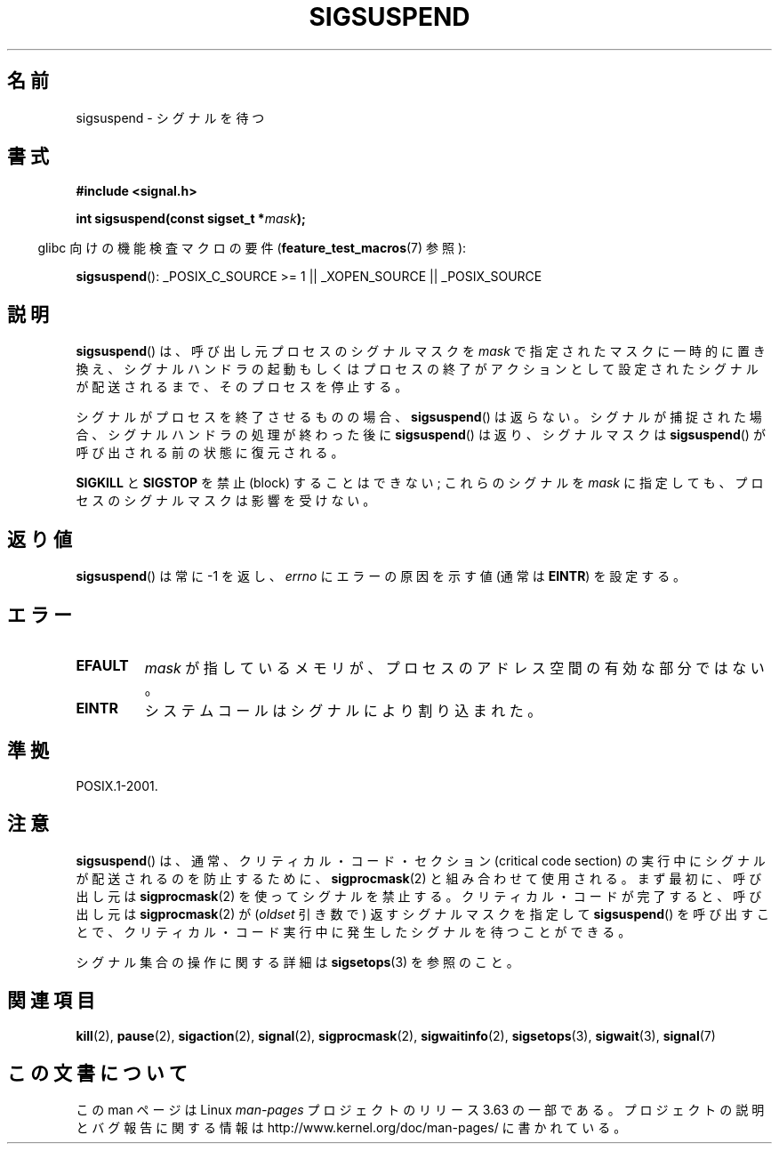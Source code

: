 .\" Copyright (c) 2005 Michael Kerrisk
.\" based on earlier work by faith@cs.unc.edu and
.\" Mike Battersby <mib@deakin.edu.au>
.\"
.\" %%%LICENSE_START(VERBATIM)
.\" Permission is granted to make and distribute verbatim copies of this
.\" manual provided the copyright notice and this permission notice are
.\" preserved on all copies.
.\"
.\" Permission is granted to copy and distribute modified versions of this
.\" manual under the conditions for verbatim copying, provided that the
.\" entire resulting derived work is distributed under the terms of a
.\" permission notice identical to this one.
.\"
.\" Since the Linux kernel and libraries are constantly changing, this
.\" manual page may be incorrect or out-of-date.  The author(s) assume no
.\" responsibility for errors or omissions, or for damages resulting from
.\" the use of the information contained herein.  The author(s) may not
.\" have taken the same level of care in the production of this manual,
.\" which is licensed free of charge, as they might when working
.\" professionally.
.\"
.\" Formatted or processed versions of this manual, if unaccompanied by
.\" the source, must acknowledge the copyright and authors of this work.
.\" %%%LICENSE_END
.\"
.\" 2005-09-15, mtk, Created new page by splitting off from sigaction.2
.\"
.\"*******************************************************************
.\"
.\" This file was generated with po4a. Translate the source file.
.\"
.\"*******************************************************************
.\"
.\" Japanese Version Copyright (c) 2005 Akihiro MOTOKI all rights reserved.
.\" Translated 2005-10-03, Akihiro MOTOKI <amotoki@dd.iij4u.or.jp>
.\"
.TH SIGSUSPEND 2 2013\-04\-19 Linux "Linux Programmer's Manual"
.SH 名前
sigsuspend \- シグナルを待つ
.SH 書式
\fB#include <signal.h>\fP
.sp
\fBint sigsuspend(const sigset_t *\fP\fImask\fP\fB);\fP
.sp
.in -4n
glibc 向けの機能検査マクロの要件 (\fBfeature_test_macros\fP(7)  参照):
.in
.sp
.ad l
\fBsigsuspend\fP(): _POSIX_C_SOURCE\ >=\ 1 || _XOPEN_SOURCE ||
_POSIX_SOURCE
.ad b
.SH 説明
\fBsigsuspend\fP()  は、呼び出し元プロセスのシグナルマスクを \fImask\fP で指定されたマスクに一時的に置き換え、
シグナルハンドラの起動もしくはプロセスの終了がアクションとして 設定されたシグナルが配送されるまで、そのプロセスを停止する。

シグナルがプロセスを終了させるものの場合、 \fBsigsuspend\fP()  は返らない。シグナルが捕捉された場合、
シグナルハンドラの処理が終わった後に \fBsigsuspend\fP()  は返り、シグナルマスクは \fBsigsuspend\fP()
が呼び出される前の状態に復元される。

\fBSIGKILL\fP と \fBSIGSTOP\fP を禁止 (block) することはできない; これらのシグナルを \fImask\fP
に指定しても、プロセスのシグナルマスクは影響を受けない。
.SH 返り値
\fBsigsuspend\fP() は常に \-1 を返し、 \fIerrno\fP にエラーの原因を示す値 (通常は \fBEINTR\fP) を設定する。
.SH エラー
.TP 
\fBEFAULT\fP
\fImask\fP が指しているメモリが、プロセスのアドレス空間の有効な部分ではない。
.TP 
\fBEINTR\fP
システムコールはシグナルにより割り込まれた。
.SH 準拠
POSIX.1\-2001.
.SH 注意
.PP
\fBsigsuspend\fP()  は、通常、クリティカル・コード・セクション (critical code section) の
実行中にシグナルが配送されるのを防止するために、 \fBsigprocmask\fP(2)  と組み合わせて使用される。 まず最初に、呼び出し元は
\fBsigprocmask\fP(2)  を使ってシグナルを禁止する。 クリティカル・コードが完了すると、呼び出し元は \fBsigprocmask\fP(2)
が (\fIoldset\fP 引き数で) 返すシグナルマスクを指定して \fBsigsuspend\fP()
を呼び出すことで、クリティカル・コード実行中に発生した シグナルを待つことができる。
.PP
シグナル集合の操作に関する詳細は \fBsigsetops\fP(3)  を参照のこと。
.SH 関連項目
\fBkill\fP(2), \fBpause\fP(2), \fBsigaction\fP(2), \fBsignal\fP(2), \fBsigprocmask\fP(2),
\fBsigwaitinfo\fP(2), \fBsigsetops\fP(3), \fBsigwait\fP(3), \fBsignal\fP(7)
.SH この文書について
この man ページは Linux \fIman\-pages\fP プロジェクトのリリース 3.63 の一部
である。プロジェクトの説明とバグ報告に関する情報は
http://www.kernel.org/doc/man\-pages/ に書かれている。
